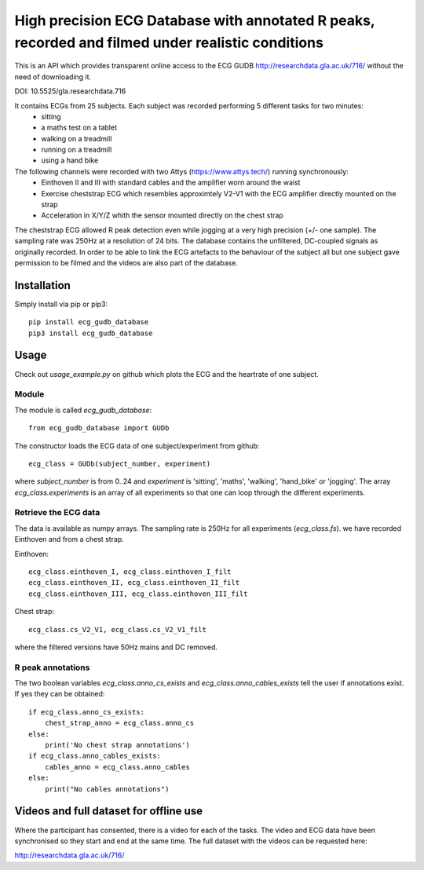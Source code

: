 ==================================================================================================
High precision ECG Database with annotated R peaks, recorded and filmed under realistic conditions
==================================================================================================

This is an API which provides transparent online access to the ECG GUDB
http://researchdata.gla.ac.uk/716/ without the need of downloading it.

DOI: 10.5525/gla.researchdata.716

It contains ECGs from 25 subjects. Each subject was recorded performing 5 different tasks for two minutes:
   * sitting
   * a maths test on a tablet
   * walking on a treadmill
   * running on a treadmill
   * using a hand bike

The following channels were recorded with two Attys (https://www.attys.tech/) running synchronously:
   * Einthoven II and III with standard cables and the amplifier worn around the waist
   * Exercise cheststrap ECG which resembles approximtely V2-V1 with the ECG amplifier directly mounted on the strap
   * Acceleration in X/Y/Z whith the sensor mounted directly on the chest strap
   
The cheststrap ECG allowed R peak detection even while jogging at a
very high precision (+/- one sample). The sampling rate was 250Hz at a
resolution of 24 bits. The database contains the unfiltered,
DC-coupled signals as originally recorded. In order to be able to link
the ECG artefacts to the behaviour of the subject all but one subject
gave permission to be filmed and the videos are also part of the
database.



Installation
============

Simply install via pip or pip3::

   pip install ecg_gudb_database
   pip3 install ecg_gudb_database


   
Usage
=====

Check out `usage_example.py` on github which plots the ECG and the heartrate of one subject.


Module
------

The module is called `ecg_gudb_database`::

    from ecg_gudb_database import GUDb


The constructor loads the ECG data of one subject/experiment from github::

    ecg_class = GUDb(subject_number, experiment)

where `subject_number` is from 0..24 and `experiment` is 'sitting', 'maths', 'walking', 'hand_bike' or 'jogging'.
The array `ecg_class.experiments` is an array of all experiments so that one can loop through the different experiments.



Retrieve the ECG data
---------------------

The data is available as numpy arrays. The sampling rate is 250Hz for all experiments (`ecg_class.fs`).
we have recorded Einthoven and from a chest strap.

Einthoven::

    ecg_class.einthoven_I, ecg_class.einthoven_I_filt
    ecg_class.einthoven_II, ecg_class.einthoven_II_filt
    ecg_class.einthoven_III, ecg_class.einthoven_III_filt


Chest strap::

    ecg_class.cs_V2_V1, ecg_class.cs_V2_V1_filt

where the filtered versions have 50Hz mains and DC removed.



R peak annotations
------------------

The two boolean variables `ecg_class.anno_cs_exists` and `ecg_class.anno_cables_exists`
tell the user if annotations exist. If yes they can be obtained::


    if ecg_class.anno_cs_exists:
        chest_strap_anno = ecg_class.anno_cs
    else:
        print('No chest strap annotations')
    if ecg_class.anno_cables_exists:
        cables_anno = ecg_class.anno_cables
    else:
        print("No cables annotations")



Videos and full dataset for offline use
=======================================

Where the participant has consented, there is a video for each of the tasks.
The video and ECG data have been synchronised so they start and end at the same time. The full dataset with the
videos can be requested here:

http://researchdata.gla.ac.uk/716/
